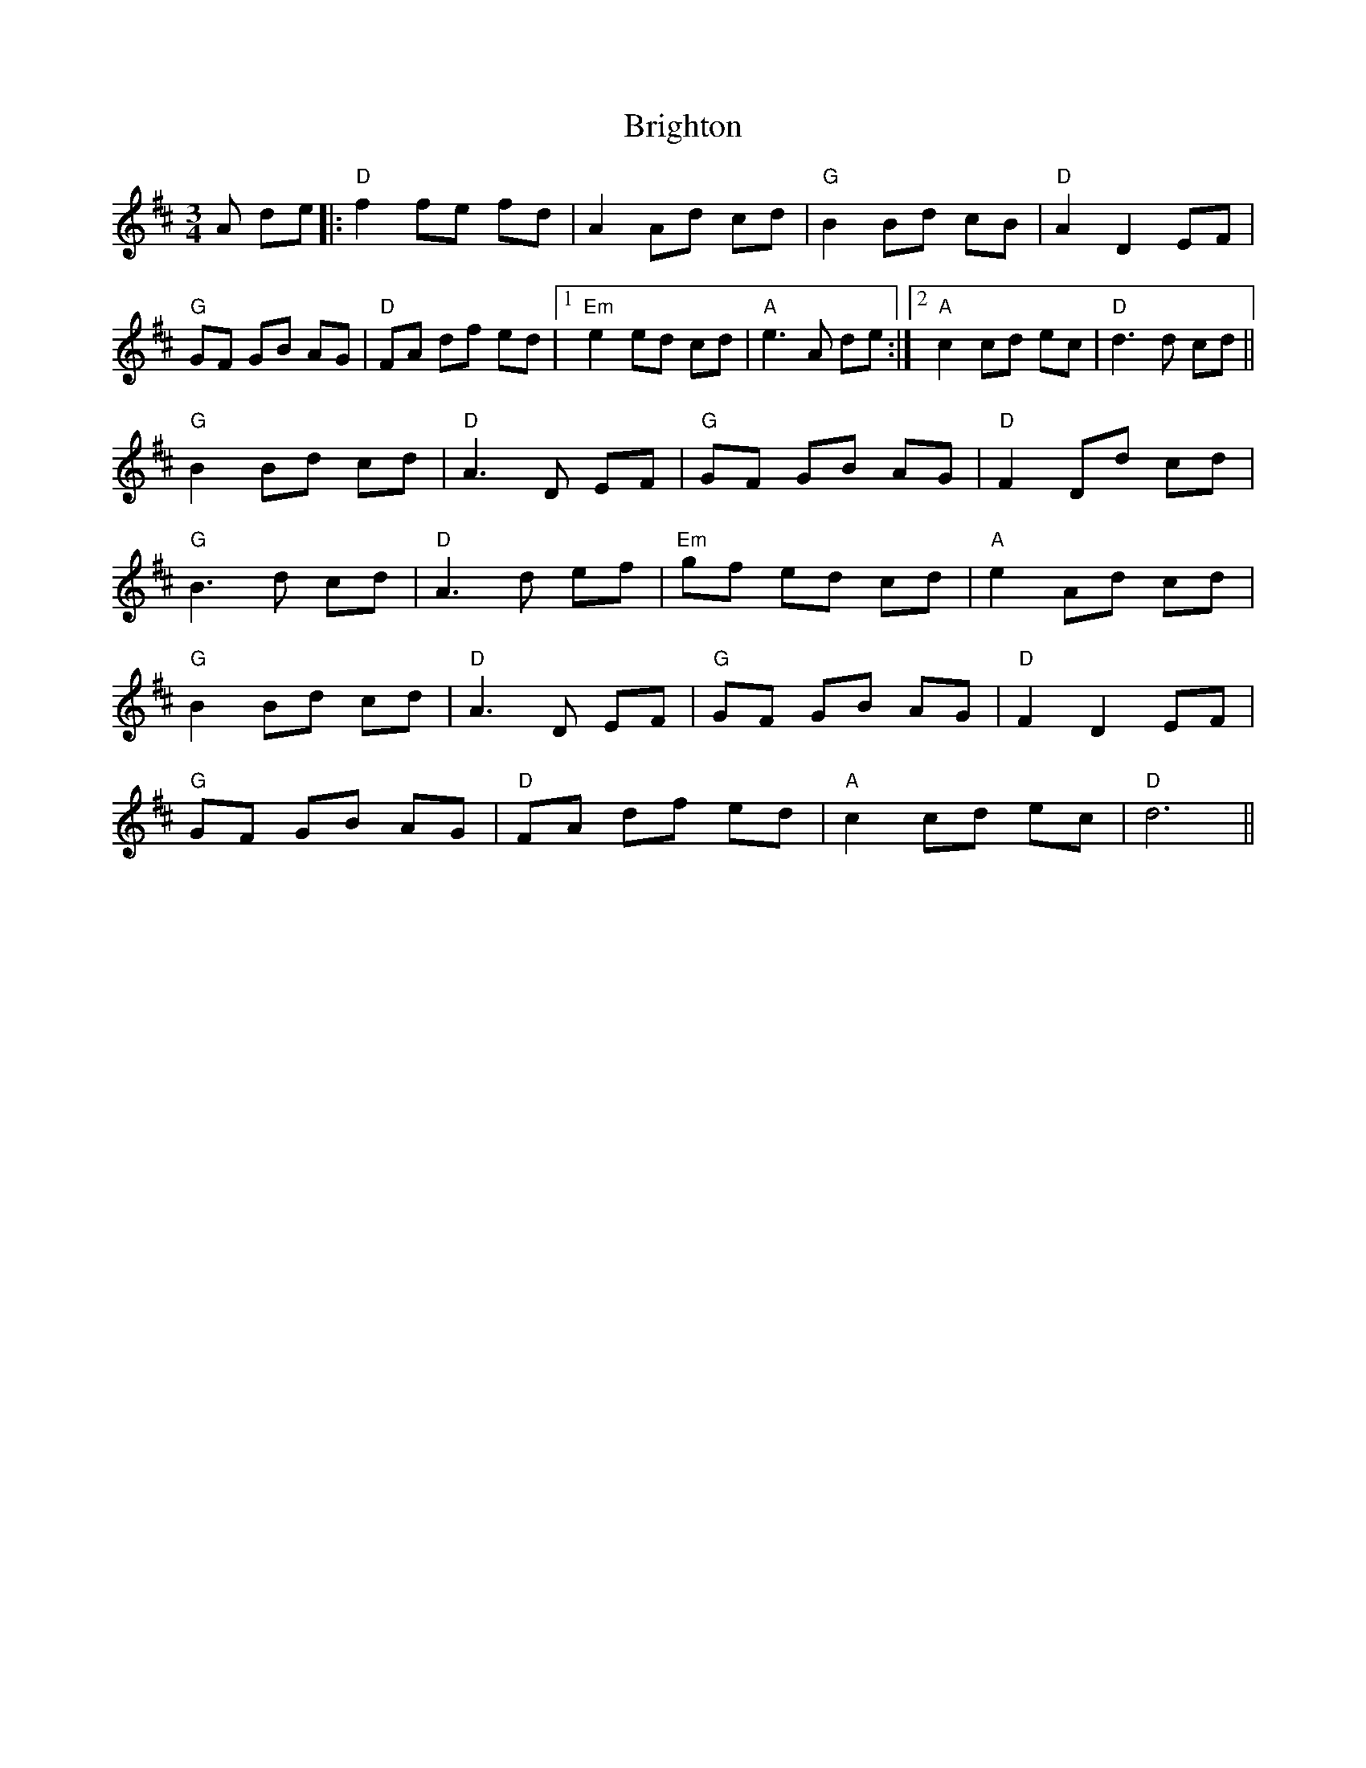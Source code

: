 X: 5161
T: Brighton
R: waltz
M: 3/4
K: Dmajor
A de|:"D"f2 fe fd|A2 Ad cd|"G"B2 Bd cB|"D"A2 D2 EF|
"G"GF GB AG|"D"FA df ed|1 "Em"e2 ed cd|"A"e3 A de:|2 "A"c2 cd ec|"D"d3 d cd||
"G"B2 Bd cd|"D"A3 D EF|"G"GF GB AG|"D"F2 Dd cd|
"G"B3 d cd|"D"A3 d ef|"Em"gf ed cd|"A"e2 Ad cd|
"G"B2 Bd cd|"D"A3 D EF|"G"GF GB AG|"D"F2 D2 EF|
"G"GF GB AG|"D"FA df ed|"A"c2 cd ec|"D"d6||

